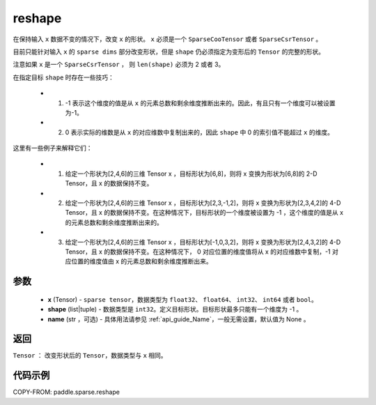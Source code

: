 .. _cn_api_paddle_sparse_reshape:

reshape
-------------------------------

.. py:function:: paddle.sparse.reshape(x, shape, name=None)


在保持输入 ``x`` 数据不变的情况下，改变 ``x`` 的形状。 ``x`` 必须是一个 ``SparseCooTensor`` 或者 ``SparseCsrTensor`` 。

目前只能针对输入 ``x`` 的 ``sparse dims`` 部分改变形状，但是 ``shape`` 仍必须指定为变形后的 ``Tensor`` 的完整的形状。

注意如果 ``x`` 是一个 ``SparseCsrTensor`` ， 则 ``len(shape)`` 必须为 2 或者 3。

在指定目标 ``shape`` 时存在一些技巧：

  - 1. -1 表示这个维度的值是从 ``x`` 的元素总数和剩余维度推断出来的。因此，有且只有一个维度可以被设置为-1。
  - 2. 0 表示实际的维数是从 ``x`` 的对应维数中复制出来的，因此 ``shape`` 中 0 的索引值不能超过 ``x`` 的维度。

这里有一些例子来解释它们：

  - 1. 给定一个形状为[2,4,6]的三维 Tensor x ，目标形状为[6,8]，则将 x 变换为形状为[6,8]的 2-D Tensor，且 x 的数据保持不变。
  - 2. 给定一个形状为[2,4,6]的三维 Tensor x ，目标形状为[2,3,-1,2]，则将 x 变换为形状为[2,3,4,2]的 4-D Tensor，且 x 的数据保持不变。在这种情况下，目标形状的一个维度被设置为 -1 ，这个维度的值是从 x 的元素总数和剩余维度推断出来的。
  - 3. 给定一个形状为[2,4,6]的三维 Tensor x ，目标形状为[-1,0,3,2]，则将 x 变换为形状为[2,4,3,2]的 4-D Tensor，且 x 的数据保持不变。在这种情况下， 0 对应位置的维度值将从 x 的对应维数中复制，-1 对应位置的维度值由 x 的元素总数和剩余维度推断出来。

参数
:::::::::

  - **x** (Tensor) - ``sparse tensor``，数据类型为 ``float32``、 ``float64``、 ``int32``、 ``int64`` 或者 ``bool``。
  - **shape** (list|tuple) - 数据类型是 ``int32``。定义目标形状。目标形状最多只能有一个维度为 -1 。
  - **name** (str ，可选) - 具体用法请参见 :ref:`api_guide_Name`，一般无需设置，默认值为 None 。

返回
:::::::::

``Tensor`` ： 改变形状后的 ``Tensor``，数据类型与 ``x`` 相同。


代码示例
:::::::::

COPY-FROM: paddle.sparse.reshape
